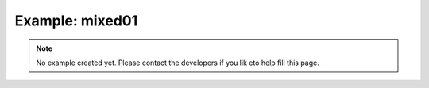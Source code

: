 Example: mixed01
=================

.. note::

    No example created yet.
    Please contact the developers if you lik eto help fill this page.
